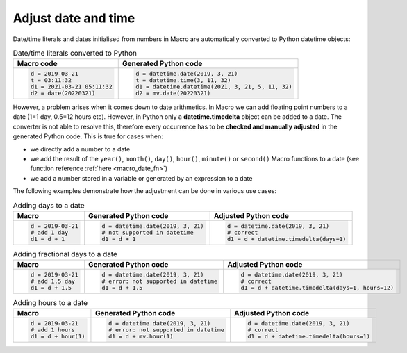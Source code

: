Adjust date and time
=============================

Date/time literals and dates initialised from numbers in Macro are automatically converted to Python datetime objects:

.. list-table:: Date/time literals converted to Python
   :header-rows: 1
 
   * - Macro code
     - Generated Python code
   * -
       .. code-block:: python
            
        d = 2019-03-21      
        t = 03:11:32      
        d1 = 2021-03-21 05:11:32
        d2 = date(20220321)
     -
       .. code-block:: python

        d = datetime.date(2019, 3, 21)  
        t = datetime.time(3, 11, 32) 
        d1 = datetime.datetime(2021, 3, 21, 5, 11, 32) 
        d2 = mv.date(20220321)

        
However, a problem arises when it comes down to date arithmetics. In Macro we can add floating point numbers to a date (1=1 day, 0.5=12 hours etc). However, in Python only a **datetime.timedelta** object can be added to a date. The converter is not able to resolve this, therefore every occurrence has to be **checked and manually adjusted** in the generated Python code. This is true for cases when:

- we directly add a number to a date
- we add the result of the ``year()``, ``month()``, ``day()``, ``hour()``, ``minute()`` or ``second()`` Macro functions to a date (see function reference :ref:`here <macro_date_fn>`)
- we add a number stored in a variable or generated by an expression to a date

The following examples demonstrate how the adjustment can be done in various use cases:

.. list-table:: Adding days to a date
   :header-rows: 1
 
   * - Macro
     - Generated Python code
     - Adjusted Python code
   * -
       .. code-block:: python
            
        d = 2019-03-21  
        # add 1 day    
        d1 = d + 1      
     -
       .. code-block:: python

        d = datetime.date(2019, 3, 21) 
        # not supported in datetime
        d1 = d + 1

     -
       .. code-block:: python

        d = datetime.date(2019, 3, 21) 
        # correct 
        d1 = d + datetime.timedelta(days=1)

.. list-table:: Adding fractional days to a date
   :header-rows: 1
 
   * - Macro
     - Generated Python code
     - Adjusted Python code
   * -
       .. code-block:: python
            
        d = 2019-03-21  
        # add 1.5 day    
        d1 = d + 1.5     
     -
       .. code-block:: python

        d = datetime.date(2019, 3, 21) 
        # error: not supported in datetime
        d1 = d + 1.5

     -
       .. code-block:: python

        d = datetime.date(2019, 3, 21) 
        # correct 
        d1 = d + datetime.timedelta(days=1, hours=12)

.. list-table:: Adding hours to a date
   :header-rows: 1
 
   * - Macro
     - Generated Python code
     - Adjusted Python code
   * -
       .. code-block:: python
            
        d = 2019-03-21  
        # add 1 hours    
        d1 = d + hour(1)      
     -
       .. code-block:: python

        d = datetime.date(2019, 3, 21) 
        # error: not supported in datetime
        d1 = d + mv.hour(1)

     -
       .. code-block:: python

        d = datetime.date(2019, 3, 21) 
        # correct 
        d1 = d + datetime.timedelta(hours=1)

